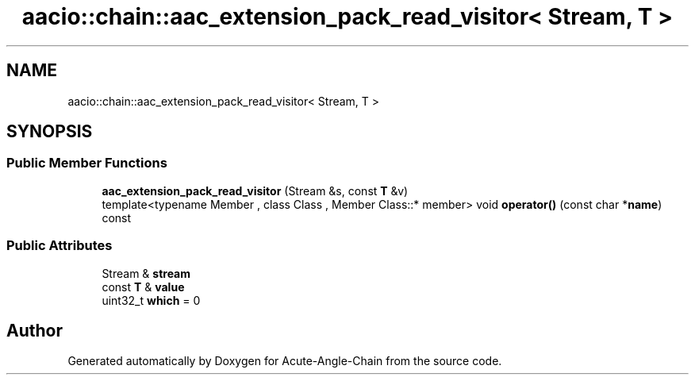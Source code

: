 .TH "aacio::chain::aac_extension_pack_read_visitor< Stream, T >" 3 "Sun Jun 3 2018" "Acute-Angle-Chain" \" -*- nroff -*-
.ad l
.nh
.SH NAME
aacio::chain::aac_extension_pack_read_visitor< Stream, T >
.SH SYNOPSIS
.br
.PP
.SS "Public Member Functions"

.in +1c
.ti -1c
.RI "\fBaac_extension_pack_read_visitor\fP (Stream &s, const \fBT\fP &v)"
.br
.ti -1c
.RI "template<typename Member , class Class , Member Class::* member> void \fBoperator()\fP (const char *\fBname\fP) const"
.br
.in -1c
.SS "Public Attributes"

.in +1c
.ti -1c
.RI "Stream & \fBstream\fP"
.br
.ti -1c
.RI "const \fBT\fP & \fBvalue\fP"
.br
.ti -1c
.RI "uint32_t \fBwhich\fP = 0"
.br
.in -1c

.SH "Author"
.PP 
Generated automatically by Doxygen for Acute-Angle-Chain from the source code\&.
